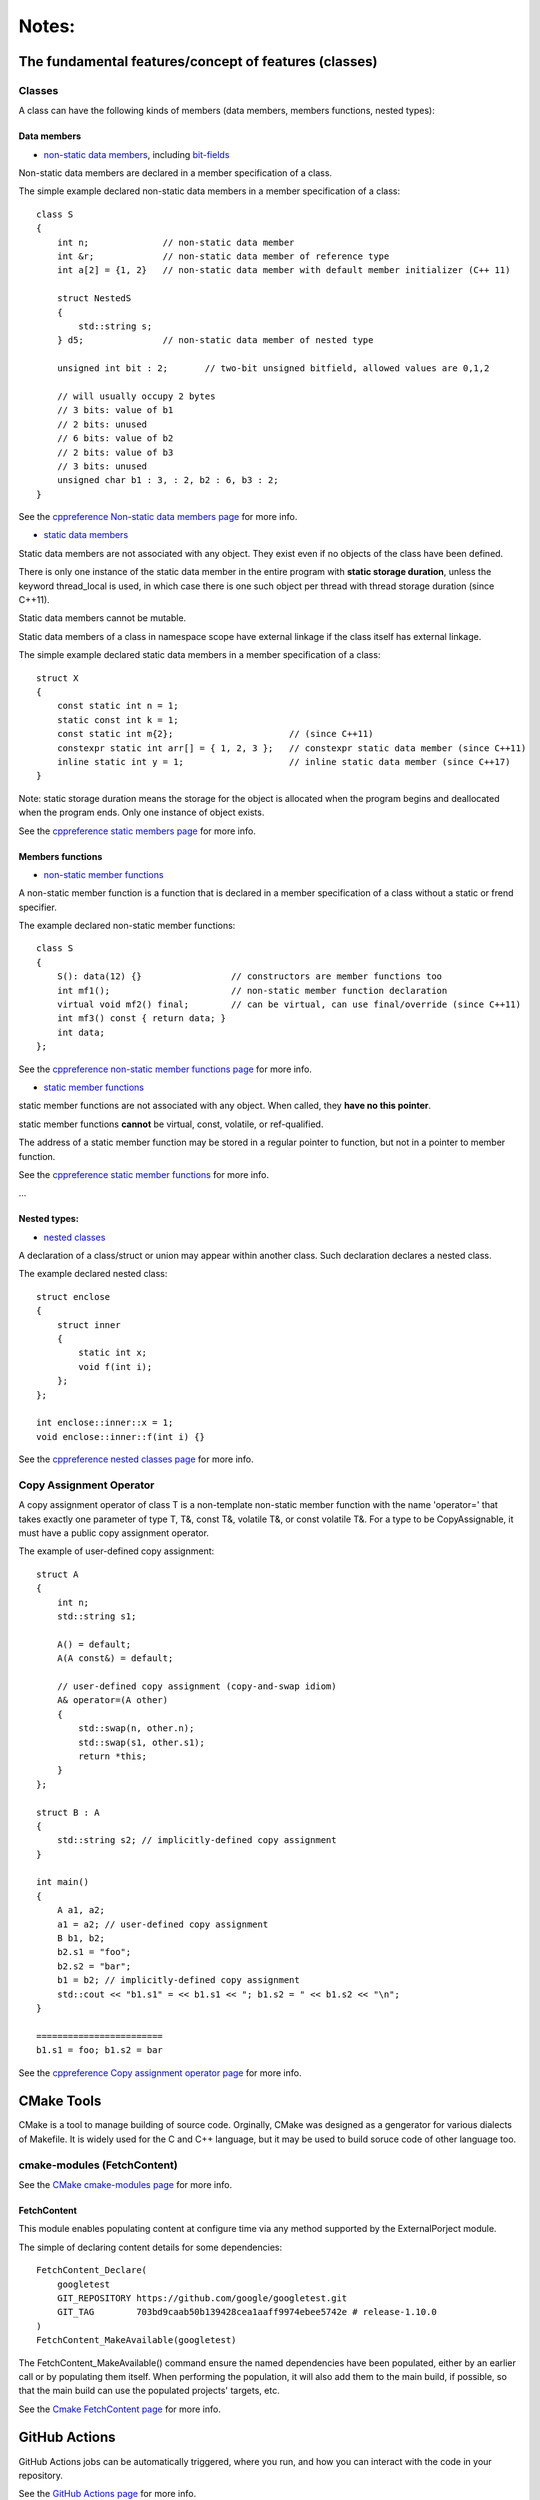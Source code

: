 Notes:
======

The fundamental features/concept of features (classes)
-----------------------------------------------------------------------------

Classes
^^^^^^^^^^^^^^

A class can have the following kinds of members (data members, members functions, nested types):

Data members
'''''''''''''

+ `non-static data members <https://en.cppreference.com/w/cpp/language/data_members>`_, including `bit-fields <https://en.cppreference.com/w/cpp/language/bit_field>`_

Non-static data members are declared in a member specification of a class.

The simple example declared non-static data members in a member specification of a class::

    class S
    {
        int n;              // non-static data member
        int &r;             // non-static data member of reference type
        int a[2] = {1, 2}   // non-static data member with default member initializer (C++ 11)

        struct NestedS
        {
            std::string s;
        } d5;               // non-static data member of nested type

        unsigned int bit : 2;       // two-bit unsigned bitfield, allowed values are 0,1,2

        // will usually occupy 2 bytes
        // 3 bits: value of b1
        // 2 bits: unused
        // 6 bits: value of b2
        // 2 bits: value of b3
        // 3 bits: unused
        unsigned char b1 : 3, : 2, b2 : 6, b3 : 2;
    }

See the `cppreference Non-static data members page <https://en.cppreference.com/w/cpp/language/data_members>`_ for more info.

+ `static data members <https://en.cppreference.com/w/cpp/language/static#Static_data_members>`_

Static data members are not associated with any object. They exist even if no objects of the class have been defined.

There is only one instance of the static data member in the entire program with **static storage duration**, unless the keyword thread_local is used, in which case there is one such object per thread with thread storage duration (since C++11).

Static data members cannot be mutable.

Static data members of a class in namespace scope have external linkage if the class itself has external linkage.

The simple example declared static data members in a member specification of a class::

    struct X
    {
        const static int n = 1;
        static const int k = 1;
        const static int m{2};                      // (since C++11)
        constexpr static int arr[] = { 1, 2, 3 };   // constexpr static data member (since C++11)
        inline static int y = 1;                    // inline static data member (since C++17)
    }

Note: static storage duration means the storage for the object is allocated when the program begins and deallocated when the program ends. Only one instance of object exists.

See the `cppreference static members page <https://en.cppreference.com/w/cpp/language/static#Static_data_members>`_ for more info.

Members functions
''''''''''''''''''

+ `non-static member functions <https://en.cppreference.com/w/cpp/language/member_functions>`_

A non-static member function is a function that is declared in a member specification of a class without a static or frend specifier.

The example declared non-static member functions::

    class S
    {
        S(): data(12) {}                 // constructors are member functions too
        int mf1();                       // non-static member function declaration
        virtual void mf2() final;        // can be virtual, can use final/override (since C++11)
        int mf3() const { return data; }
        int data;
    };

See the `cppreference non-static member functions page <https://en.cppreference.com/w/cpp/language/member_functions>`_ for more info.

+ `static member functions <https://en.cppreference.com/w/cpp/language/static#Static_member_functions>`_

static member functions are not associated with any object. When called, they **have no this pointer**.

static member functions **cannot** be virtual, const, volatile, or ref-qualified.

The address of a static member function may be stored in a regular pointer to function, but not in a pointer to member function.

See the `cppreference static member functions <https://en.cppreference.com/w/cpp/language/static#Static_member_functions>`_ for more info.

...

Nested types:
''''''''''''''

+ `nested classes <https://en.cppreference.com/w/cpp/language/nested_types>`_

A declaration of a class/struct or union may appear within another class. Such declaration declares a nested class.

The example declared nested class::

    struct enclose
    {
        struct inner
        {
            static int x;
            void f(int i);
        };
    };

    int enclose::inner::x = 1;
    void enclose::inner::f(int i) {}

See the `cppreference nested classes page <https://en.cppreference.com/w/cpp/language/nested_types>`_ for more info.

Copy Assignment Operator
^^^^^^^^^^^^^^^^^^^^^^^^^^^^^^

A copy assignment operator of class T is a non-template non-static member function with the name 'operator=' that takes exactly one parameter of type T, T&, const T&, volatile T&, or const volatile T&. For a type to be CopyAssignable, it must have a public copy assignment operator.

The example of user-defined copy assignment::

    struct A
    {
        int n;
        std::string s1;

        A() = default;
        A(A const&) = default;

        // user-defined copy assignment (copy-and-swap idiom)
        A& operator=(A other)
        {
            std::swap(n, other.n);
            std::swap(s1, other.s1);
            return *this;
        }
    };

    struct B : A
    {
        std::string s2; // implicitly-defined copy assignment
    }

    int main()
    {
        A a1, a2;
        a1 = a2; // user-defined copy assignment
        B b1, b2;
        b2.s1 = "foo";
        b2.s2 = "bar";
        b1 = b2; // implicitly-defined copy assignment
        std::cout << "b1.s1" = << b1.s1 << "; b1.s2 = " << b1.s2 << "\n";
    }

    ========================
    b1.s1 = foo; b1.s2 = bar

See the `cppreference Copy assignment operator page <https://en.cppreference.com/w/cpp/language/copy_assignment>`_ for more info.

CMake Tools
-------------------

CMake is a tool to manage building of source code. Orginally, CMake was designed as a gengerator for various dialects of Makefile. It is widely used for the C and C++ language, but it may be used to build soruce code of other language too.

cmake-modules (FetchContent)
^^^^^^^^^^^^^^^^^^^^^^^^^^^^^^

See the `CMake cmake-modules page <https://cmake.org/cmake/help/latest/manual/cmake-modules.7.html>`_ for more info.

FetchContent
'''''''''''''''

This module enables populating content at configure time via any method supported by the ExternalPorject module.

The simple of declaring content details for some dependencies::

    FetchContent_Declare(
        googletest
        GIT_REPOSITORY https://github.com/google/googletest.git
        GIT_TAG        703bd9caab50b139428cea1aaff9974ebee5742e # release-1.10.0
    )
    FetchContent_MakeAvailable(googletest)

The FetchContent_MakeAvailable() command ensure the named dependencies have been populated, either by an earlier call or by populating them itself. When performing the population, it will also add them to the main build, if possible, so that the main build can use the populated projects' targets, etc.

See the `Cmake FetchContent page <https://cmake.org/cmake/help/latest/module/FetchContent.html>`_ for more info.

GitHub Actions
---------------------

GitHub Actions jobs can be automatically triggered, where you run, and how you can interact with the code in your repository.

See the `GitHub Actions page <https://docs.github.com/en/actions>`_ for more info.

Using Jobs in Workflow
^^^^^^^^^^^^^^^^^^^^^^^^

A Workflow run is made up of one or more jobs, which run in parallel by default. To run jobs sequentially, you can define dependencies on other jobs using the 'jobs.<job_id>.needs' keyword. Each job runs in a runner environment specified by 'runs-on'.

See the `Using jobs in a workflow page <https://docs.github.com/en/actions/using-jobs/using-jobs-in-a-workflow>`_ for more info.

Workflow syntax for GitHub Actions
'''''''''''''''''''''''''''''''''''

A workflow is a configurable automated process made up of one or more jobs. You can create a YAML file to define your workflow configuration.

The simple example creating a cmake workflow configuration::

    name: CMake

    on:
      push:
        branches: [ "main" ]
      pull_request:
        branches: [ "main" ]

    env:
      # Customize the CMake build type here (Release, Debug, RelWithDebInfo, etc.)
      BUILD_TYPE: Release

    jobs:
      build:
        # The CMake configure and build commands are platform agnostic and should work equally well on Windows or Mac.
        # You can convert this to a matrix build if you need cross-platform coverage.
        # See: https://docs.github.com/en/free-pro-team@latest/actions/learn-github-actions/managing-complex-workflows#using-a-build-matrix
        runs-on: ubuntu-latest

        steps:
        - uses: actions/checkout@v3

        - name: Install Boost library
          run: sudo apt-get install libboost-all-dev

        - name: Configure CMake
          # Configure CMake in a 'build' subdirectory. `CMAKE_BUILD_TYPE` is only required if you are using a single-configuration generator such as make.
          # See https://cmake.org/cmake/help/latest/variable/CMAKE_BUILD_TYPE.html?highlight=cmake_build_type
          working-directory: ${{github.workspace}}/leetcode_practice
          run: cmake -B build -DCMAKE_BUILD_TYPE=${{env.BUILD_TYPE}}

        - name: Build
          # Build your program with the given configuration
          working-directory: ${{github.workspace}}/leetcode_practice
          run: cmake --build build --config ${{env.BUILD_TYPE}}

        - name: Test
          working-directory: ${{github.workspace}}/leetcode_practice/build
          # Execute tests defined by the CMake configuration.
          # See https://cmake.org/cmake/help/latest/manual/ctest.1.html for more detail
          run: ${{github.workspace}}/leetcode_practice/build/tests/leetcode_integration_test
          # run: ctest -C ${{env.BUILD_TYPE}}

See the `Workflow syntax for GitHub Actions page <https://docs.github.com/en/actions/using-workflows/workflow-syntax-for-github-actions#on>`_ for more info.
